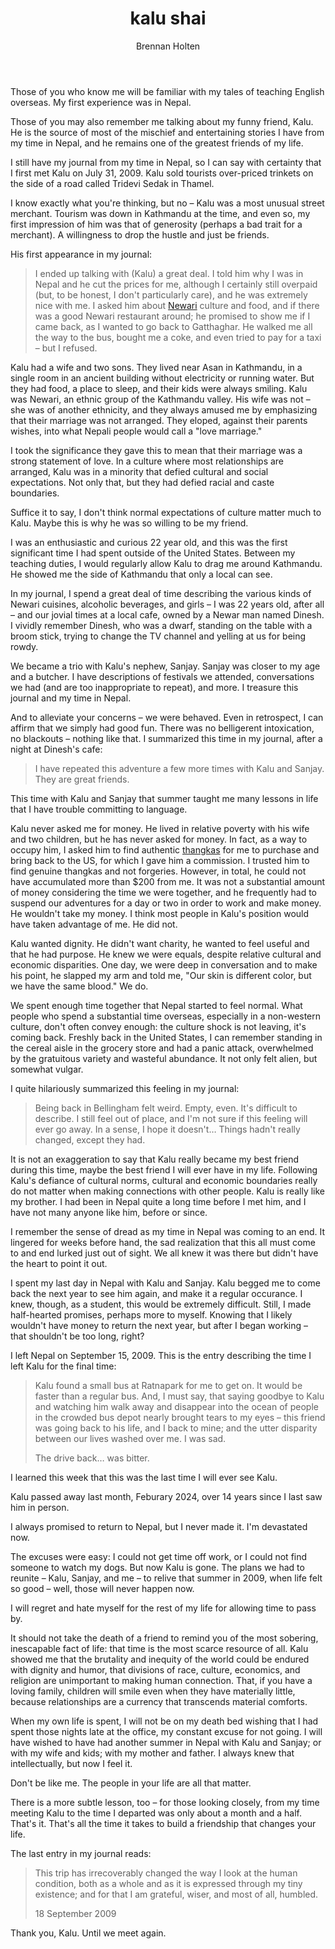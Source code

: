 #+TITLE: kalu shai
#+AUTHOR: Brennan Holten
#+HTML_HEAD_EXTRA: <link rel="stylesheet" type="text/css" href="../css/prism.css" />
#+HTML_HEAD_EXTRA: <script src="../js/prism.js"></script>

Those of you who know me will be familiar with my tales of teaching
English overseas. My first experience was in Nepal.

Those of you may also remember me talking about my funny friend,
Kalu. He is the source of most of the mischief and entertaining
stories I have from my time in Nepal, and he remains one of the
greatest friends of my life.

I still have my journal from my time in Nepal, so I can say with
certainty that I first met Kalu on July 31, 2009. Kalu sold tourists
over-priced trinkets on the side of a road called Tridevi Sedak in
Thamel.

I know exactly what you're thinking, but no -- Kalu was a most unusual
street merchant. Tourism was down in Kathmandu at the time, and even
so, my first impression of him was that of generosity (perhaps a bad
trait for a merchant). A willingness to drop the hustle and just be
friends.

His first appearance in my journal:

#+BEGIN_QUOTE
I ended up talking with (Kalu) a great deal. I told him why I was in
Nepal and he cut the prices for me, although I certainly still
overpaid (but, to be honest, I don't particularly care), and he was
extremely nice with me. I asked him about [[https://en.wikipedia.org/wiki/Newar_people][Newari]] culture and food, and
if there was a good Newari restaurant around; he promised to show me
if I came back, as I wanted to go back to Gatthaghar. He walked me all
the way to the bus, bought me a coke, and even tried to pay for a taxi
-- but I refused.
#+END_QUOTE

Kalu had a wife and two sons. They lived near Asan in Kathmandu, in a
single room in an ancient building without electricity or running
water. But they had food, a place to sleep, and their kids were always
smiling. Kalu was Newari, an ethnic group of the Kathmandu valley. His
wife was not -- she was of another ethnicity, and they always amused
me by emphasizing that their marriage was not arranged. They eloped,
against their parents wishes, into what Nepali people would call a
"love marriage."

I took the significance they gave this to mean that their marriage was
a strong statement of love. In a culture where most relationships are
arranged, Kalu was in a minority that defied cultural and social
expectations. Not only that, but they had defied racial and caste
boundaries.

Suffice it to say, I don't think normal expectations of culture matter
much to Kalu. Maybe this is why he was so willing to be my friend.

I was an enthusiastic and curious 22 year old, and this was the first
significant time I had spent outside of the United States. Between my
teaching duties, I would regularly allow Kalu to drag me around
Kathmandu. He showed me the side of Kathmandu that only a local can
see.

In my journal, I spend a great deal of time describing the various
kinds of Newari cuisines, alcoholic beverages, and girls -- I was 22
years old, after all -- and our jovial times at a local cafe, owned by
a Newar man named Dinesh. I vividly remember Dinesh, who was a dwarf,
standing on the table with a broom stick, trying to change the TV
channel and yelling at us for being rowdy.

We became a trio with Kalu's nephew, Sanjay. Sanjay was closer to my
age and a butcher. I have descriptions of festivals we attended,
conversations we had (and are too inappropriate to repeat), and
more. I treasure this journal and my time in Nepal.

And to alleviate your concerns -- we were behaved. Even in retrospect,
I can affirm that we simply had good fun. There was no belligerent
intoxication, no blackouts -- nothing like that. I summarized this
time in my journal, after a night at Dinesh's cafe:

#+BEGIN_QUOTE
I have repeated this adventure a few more times with Kalu and
Sanjay. They are great friends.
#+END_QUOTE

This time with Kalu and Sanjay that summer taught me many lessons in
life that I have trouble committing to language.

Kalu never asked me for money. He lived in relative poverty with his
wife and two children, but he has never asked for money. In fact, as a
way to occupy him, I asked him to find authentic [[https://en.wikipedia.org/wiki/Thangka#Nepal][thangkas]] for me to
purchase and bring back to the US, for which I gave him a
commission. I trusted him to find genuine thangkas and not
forgeries. However, in total, he could not have accumulated more than
$200 from me. It was not a substantial amount of money considering the
time we were together, and he frequently had to suspend our adventures
for a day or two in order to work and make money. He wouldn't take my
money. I think most people in Kalu's position would have taken
advantage of me. He did not.

Kalu wanted dignity. He didn't want charity, he wanted to feel useful
and that he had purpose. He knew we were equals, despite relative
cultural and economic disparities. One day, we were deep in
conversation and to make his point, he slapped my arm and told me,
"Our skin is different color, but we have the same blood." We do.

We spent enough time together that Nepal started to feel normal. What
people who spend a substantial time overseas, especially in a
non-western culture, don't often convey enough: the culture shock is
not leaving, it's coming back. Freshly back in the United States, I
can remember standing in the cereal aisle in the grocery store and had
a panic attack, overwhelmed by the gratuitous variety and wasteful
abundance. It not only felt alien, but somewhat vulgar.

I quite hilariously summarized this feeling in my journal:

#+BEGIN_QUOTE
Being back in Bellingham felt weird. Empty, even. It's difficult to
describe. I still feel out of place, and I'm not sure if this feeling
will ever go away. In a sense, I hope it doesn't... Things hadn't
really changed, except they had.
#+END_QUOTE

It is not an exaggeration to say that Kalu really became my best
friend during this time, maybe the best friend I will ever have in my
life. Following Kalu's defiance of cultural norms, cultural and
economic boundaries really do not matter when making connections with
other people. Kalu is really like my brother. I had been in Nepal
quite a long time before I met him, and I have not many anyone like
him, before or since.

I remember the sense of dread as my time in Nepal was coming to an
end. It lingered for weeks before hand, the sad realization that this
all must come to and end lurked just out of sight. We all knew it was
there but didn't have the heart to point it out.

I spent my last day in Nepal with Kalu and Sanjay. Kalu begged me to
come back the next year to see him again, and make it a regular
occurance. I knew, though, as a student, this would be extremely
difficult. Still, I made half-hearted promises, perhaps more to
myself. Knowing that I likely wouldn't have money to return the next
year, but after I began working -- that shouldn't be too long, right?

I left Nepal on September 15, 2009. This is the entry describing the
time I left Kalu for the final time:

#+BEGIN_QUOTE
Kalu found a small bus at Ratnapark for me to get on. It would be
faster than a regular bus. And, I must say, that saying goodbye to
Kalu and watching him walk away and disappear into the ocean of people
in the crowded bus depot nearly brought tears to my eyes -- this
friend was going back to his life, and I back to mine; and the utter
disparity between our lives washed over me. I was sad.

The drive back... was bitter. 
#+END_QUOTE

I learned this week that this was the last time I will ever see Kalu.

Kalu passed away last month, Feburary 2024, over 14 years since I last
saw him in person.

I always promised to return to Nepal, but I never made it. I'm
devastated now.

The excuses were easy: I could not get time off work, or I could not
find someone to watch my dogs. But now Kalu is gone. The plans we had
to reunite -- Kalu, Sanjay, and me -- to relive that summer in 2009,
when life felt so good -- well, those will never happen now.

I will regret and hate myself for the rest of my life for allowing
time to pass by.

It should not take the death of a friend to remind you of the most
sobering, inescapable fact of life: that time is the most scarce
resource of all. Kalu showed me that the brutality and inequity of the
world could be endured with dignity and humor, that divisions of race,
culture, economics, and religion are unimportant to making human
connection. That, if you have a loving family, children will smile
even when they have materially little, because relationships are a
currency that transcends material comforts.

When my own life is spent, I will not be on my death bed wishing that
I had spent those nights late at the office, my constant excuse for
not going. I will have wished to have had another summer in Nepal with
Kalu and Sanjay; or with my wife and kids; with my mother and
father. I always knew that intellectually, but now I feel it.

Don't be like me. The people in your life are all that matter.

There is a more subtle lesson, too -- for those looking closely, from
my time meeting Kalu to the time I departed was only about a month and
a half. That's it. That's all the time it takes to build a friendship
that changes your life.

The last entry in my journal reads:

#+BEGIN_QUOTE
This trip has irrecoverably changed the way I look at the human
condition, both as a whole and as it is expressed through my tiny
existence; and for that I am grateful, wiser, and most of all,
humbled.

18 September 2009 
#+END_QUOTE

Thank you, Kalu. Until we meet again.

#+ATTR_HTML: :width 600px
[[file:../static/posts/kalu.jpg]]
